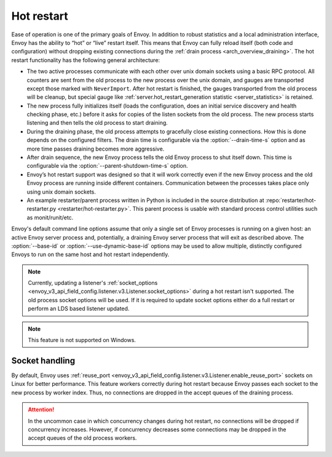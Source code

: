 .. _arch_overview_hot_restart:

Hot restart
===========

Ease of operation is one of the primary goals of Envoy. In addition to robust statistics and a local
administration interface, Envoy has the ability to “hot” or “live” restart itself. This means that
Envoy can fully reload itself (both code and configuration) without dropping existing connections
during the :ref:`drain process <arch_overview_draining>`. The hot restart functionality has the
following general architecture:

* The two active processes communicate with each other over unix domain sockets using a basic RPC
  protocol. All counters are sent from the old process to the new process over the unix domain, and
  gauges are transported except those marked with ``NeverImport``. After hot restart is finished, the
  gauges transported from the old process will be cleanup, but special gauge like
  :ref:`server.hot_restart_generation statistic <server_statistics>` is retained.
* The new process fully initializes itself (loads the configuration, does an initial service
  discovery and health checking phase, etc.) before it asks for copies of the listen sockets from
  the old process. The new process starts listening and then tells the old process to start
  draining.
* During the draining phase, the old process attempts to gracefully close existing connections. How
  this is done depends on the configured filters. The drain time is configurable via the
  :option:`--drain-time-s` option and as more time passes draining becomes more aggressive.
* After drain sequence, the new Envoy process tells the old Envoy process to shut itself down.
  This time is configurable via the :option:`--parent-shutdown-time-s` option.
* Envoy’s hot restart support was designed so that it will work correctly even if the new Envoy
  process and the old Envoy process are running inside different containers. Communication between
  the processes takes place only using unix domain sockets.
* An example restarter/parent process written in Python is included in the source distribution at
  :repo:`restarter/hot-restarter.py <restarter/hot-restarter.py>`.
  This parent process is usable with standard process control utilities such as monit/runit/etc.

Envoy's default command line options assume that only a single set of Envoy processes is running on
a given host: an active Envoy server process and, potentially, a draining Envoy server process that
will exit as described above. The :option:`--base-id` or :option:`--use-dynamic-base-id` options
may be used to allow multiple, distinctly configured Envoys to run on the same host and hot restart
independently.

.. note::

 Currently, updating a listener's :ref:`socket_options <envoy_v3_api_field_config.listener.v3.Listener.socket_options>` during a hot restart isn't supported.
 The old process socket options will be used. If it is required to update socket options either do a full restart or perform an LDS based listener updated.

.. note::

 This feature is not supported on Windows.

Socket handling
---------------

By default, Envoy uses :ref:`reuse_port
<envoy_v3_api_field_config.listener.v3.Listener.enable_reuse_port>` sockets on Linux for better
performance. This feature workers correctly during hot restart because Envoy passes each socket
to the new process by worker index. Thus, no connections are dropped in the accept queues of
the draining process.

.. attention::

  In the uncommon case in which concurrency changes during hot restart, no connections will be
  dropped if concurrency increases. However, if concurrency decreases some connections may be
  dropped in the accept queues of the old process workers.

